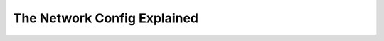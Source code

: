 The Network Config Explained
============================


.. image:: ../_static/network_config_class_diagram.svg
   :width: 400
